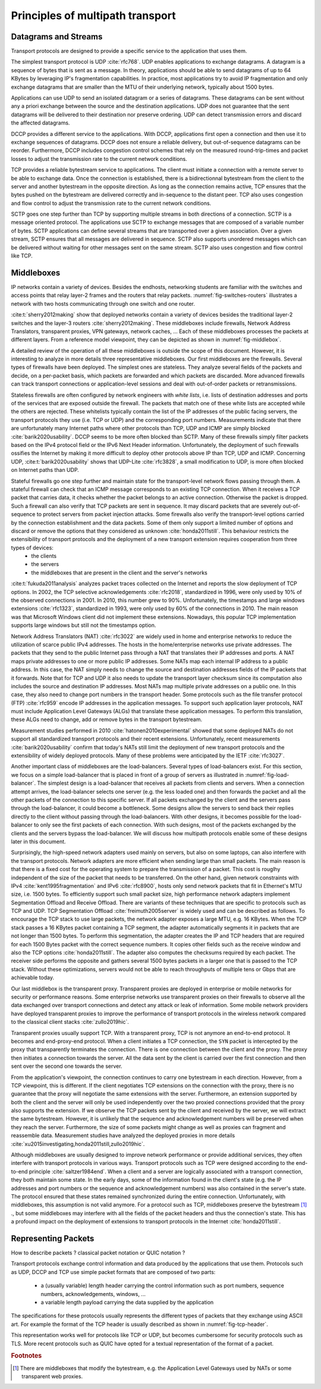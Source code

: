 Principles of multipath transport
*********************************



   

Datagrams and Streams
=====================

Transport protocols are designed to provide a specific service to the application that uses them.

The simplest transport protocol is UDP :cite:`rfc768`. UDP enables applications to exchange datagrams. A datagram is a sequence of bytes that is sent as a message. In theory, applications should be able to send datagrams of up to 64 KBytes by leveraging IP's fragmentation capabilities. In practice, most applications try to avoid IP fragmentation and only exchange datagrams that are smaller than the MTU of their underlying network, typically about 1500 bytes.

Applications can use UDP to send an isolated datagram or a series of datagrams. These datagrams can be sent without any a priori exchange between the source and the destination applications. UDP does not guarantee that the sent datagrams will be delivered to their destination nor preserve ordering. UDP can detect transmission errors and discard the affected datagrams.

DCCP provides a different service to the applications. With DCCP, applications first open a connection and then use it to exchange sequences of datagrams. DCCP does not ensure a reliable delivery, but out-of-sequence datagrams can be reorder. Furthermore, DCCP includes congestion control schemes that rely on the measured round-trip-times and packet losses to adjust the transmission rate to the current network conditions.

TCP provides a reliable bytestream service to applications. The client must initiate a connection with a remote server to be able to exchange data. Once the connection is established, there is a bidirectionnal bytestream from the client to the server and another bytestream in the opposite direction. As long as the connection remains active, TCP ensures that the bytes pushed on the bytestream are delivered correctly and in-sequence to the distant peer. TCP also uses congestion and flow control to adjust the transmission rate to the current network conditions.

SCTP goes one step further than TCP by supporting multiple streams in both directions of a connection. SCTP is a message oriented protocol. The applications use SCTP to exchange messages that are composed of a variable number of bytes. SCTP applications can define several streams that are transported over a given association. Over a given stream, SCTP ensures that all messages are delivered in sequence. SCTP also supports unordered messages which can be delivered without waiting for other messages sent on the same stream. SCTP also uses congestion and flow control like TCP.


Middleboxes
===========

IP networks contain a variety of devices. Besides the endhosts, networking students are familiar with the switches and access points that relay layer-2 frames and the routers that relay packets. :numref:`fig-switches-routers` illustrates a network with two hosts communicating through one switch and one router. 


.. _fig-switches-routers:
.. tikz:: Routers and switches in the reference model
   :libs: fit, positioning
	  
   % inspired by https://newbedev.com/tikz-draw-simplified-ble-stack 	  
   \begin{tikzpicture}[
   node distance = 1mm and 0mm,
   box/.style = {draw, text width=40mm, inner sep=2mm, align=center}
   ]
		 
   \node (phy1) [box]                   {Phys.};
   \node (dl1) [box, above = of phy1]   {Data Link};
   \node (net1) [box, above = of dl1]   {Network};
   \node (transport1) [box, above = of net1]   {Transport};
   \node (app) [box, above = of transport1]   {Application};

   \node (phys) [box, right = of phy1] {\hspace{1cm}};
   \node (dls) [box, above = of phys]   {\hspace{1cm}};

   \node (phyr) [box, right = of phys] {\hspace{1cm}};
   \node (dlr) [box, above = of phyr]   {\hspace{1cm}};
   \node (netr) [box, above = of dlr]   {\hspace{1cm}};
   
   \node (phy2) [box, right = of phyr]                   {Phys.};
   \node (dl2) [box, above = of phy2]   {Data Link};
   \node (net2) [box, above = of dl2]   {Network};
   \node (transport2) [box, above = of net2]   {Transport};
   \node (app2) [box, above = of transport2]   {Application};
   

   
   \end{tikzpicture}



   

:cite:t:`sherry2012making` show that deployed networks contain a variety of devices besides the traditional layer-2 switches and the layer-3 routers :cite:`sherry2012making`. These middleboxes include firewalls, Network Address Translators, transparent proxies, VPN gateways, network caches, ... Each of these middleboxes processes the packets at different layers. From a reference model viewpoint, they can be depicted as shown in :numref:`fig-middlebox`.


.. _fig-middlebox:
.. tikz:: Middleboxes in the reference model
   :libs: fit, positioning
	  
   % inspired by https://newbedev.com/tikz-draw-simplified-ble-stack 	  
   \begin{tikzpicture}[
   node distance = 1mm and 0mm,
   box/.style = {draw, text width=40mm, inner sep=2mm, align=center}
   ]
		 
   \node (phy1) [box]                   {Phys.};
   \node (dl1) [box, above = of phy1]   {Data Link};
   \node (net1) [box, above = of dl1]   {Network};
   \node (transport1) [box, above = of net1]   {Transport};
   \node (app) [box, above = of transport1]   {Application};


   \node (phym) [box, right = of phy1,color=red] {};
   \node (dlm) [box, above = of phym,color=red]   {};
   \node (netm) [box, above = of dlm,color=red]   {};
   \node (transportm) [box, above = of netm,color=red]   {};
   \node (appm) [box, above = of transportm,color=red]   {};
   
   \node (phy2) [box, right = of phym]                   {Phys.};
   \node (dl2) [box, above = of phy2]   {Data Link};
   \node (net2) [box, above = of dl2]   {Network};
   \node (transport2) [box, above = of net2]   {Transport};
   \node (app2) [box, above = of transport2]   {Application};
      
   \end{tikzpicture}


A detailed review of the operation of all these middleboxes is outside the scope of this document. However, it is interesting to analyze in more details three representative middleboxes. Our first middleboxes are the firewalls. Several types of firewalls have been deployed. The simplest ones are stateless. They analyze several fields of the packets and decide, on a per-packet basis, which packets are forwarded and which packets are discarded. More advanced firewalls can track transport connections or application-level sessions and deal with out-of-order packets or retransmissions.

Stateless firewalls are often configured by network engineers with `white lists`, i.e. lists of destination addresses and ports of the services that are exposed outside the firewall. The packets that match one of these white lists are accepted while the others are rejected. These whitelists typically contain the list of the IP addresses of the public facing servers, the transport protocols they use (i.e. TCP or UDP) and the corresponding port numbers. Measurements indicate that there are unfortunately many Internet paths where other protocols than TCP, UDP and ICMP are simply blocked :cite:`barik2020usability`. DCCP seems to be more often blocked than SCTP. Many of these firewalls simply filter packets based on the IPv4 protocol field or the IPv6 Next Header information. Unfortunately, the deployment of such firewalls ossifies the Internet by making it more difficult to deploy other protocols above IP than TCP, UDP and ICMP. Concerning UDP, :cite:t:`barik2020usability` shows that UDP-Lite :cite:`rfc3828`, a small modification to UDP, is more often blocked on Internet paths than UDP. 

Stateful firewalls go one step further and maintain state for the transport-level network flows passing through them. A stateful firewall can check that an ICMP message corresponds to an existing TCP connection. When it receives a TCP packet that carries data, it checks whether the packet belongs to an active connection. Otherwise the packet is dropped. Such a firewall can also verify that TCP packets are sent in sequence. It may discard packets that are severely out-of-sequence to protect servers from packet injection attacks. Some firewalls also verify the transport-level options carried by the connection establishment and the data packets. Some of them only support a limited number of options and discard or remove the options that they considered as unknown :cite:`honda2011still`. This behaviour restricts the extensibility of transport protocols and the deployment of a new transport extension requires cooperation from three types of devices:
 - the clients
 - the servers
 - the middleboxes that are present in the client and the server's networks


:cite:t:`fukuda2011analysis` analyzes packet traces collected on the Internet and reports the slow deployment of TCP options. In 2002, the TCP selective acknowledgements :cite:`rfc2018`, standardized in 1996, were only used by 10% of the observed connections in 2001. In 2010, this number grew to 90%. Unfortunately, the timestamps and large windows extensions :cite:`rfc1323`, standardized in 1993, were only used by 60% of the connections in 2010. The main reason was that Microsoft Windows client did not implement these extensions. Nowadays, this popular TCP implementation supports large windows but still not the timestamps option.

      
Network Address Translators (NAT) :cite:`rfc3022` are widely used in home and enterprise networks to reduce the utilization of scarce public IPv4 addresses. The hosts in the home/enterprise networks use private addresses. The packets that they send to the public Internet pass through a NAT that translates their IP addresses and ports. A NAT maps private addresses to one or more public IP addresses. Some NATs map each internal IP address to a public address. In this case, the NAT simply needs to change the source and destination addresses fields of the IP packets that it forwards. Note that for TCP and UDP it also needs to update the transport layer checksum since its computation also includes the source and destination IP addresses. Most NATs map multiple private addresses on a public one. In this case, they also need to change port numbers in the transport header. Some protocols such as the file transfer protocol (FTP) :cite:`rfc959` encode IP addresses in the application messages. To support such application layer protocols, NAT must include Application Level Gateways (ALGs) that translate these application messages. To perform this translation, these ALGs need to change, add or remove bytes in the transport bytestream. 


Measurement studies performed in 2010 :cite:`hatonen2010experimental` showed that some deployed NATs do not support all standardized transport protocols and their recent extensions. Unfortunately, recent measurements :cite:`barik2020usability` confirm that today's NATs still limit the deployment of new transport protocols and the extensibility of widely deployed protocols. Many of these problems were anticipated by the IETF :cite:`rfc3027`.

Another important class of middleboxes are the load-balancers. Several types of load-balancers exist. For this section, we focus on a simple load-balancer that is placed in front of a group of servers as illustrated in :numref:`fig-load-balancer`. The simplest design is a load-balancer that receives all packets from clients and servers. When a connection attempt arrives, the load-balancer selects one server (e.g. the less loaded one) and then forwards the packet and all the other packets of the connection to this specific server. If all packets exchanged by the client and the servers pass through the load-balancer, it could become a bottleneck. Some designs allow the servers to send back their replies directly to the client without passing through the load-balancers. With other designs, it becomes possible for the load-balancer to only see the first packets of each connection. With such designs, most of the packets exchanged by the clients and the servers bypass the load-balancer. We will discuss how multipath protocols enable some of these designs later in this document.


.. _fig-load-balancer:
.. tikz:: Load-balancers

   todo	  

Surprisingly, the high-speed network adapters used mainly on servers, but also on some laptops, can also interfere with the transport protocols. Network adapters are more efficient when sending large than small packets. The main reason is that there is a fixed cost for the operating system to prepare the transmission of a packet. This cost is rouglhy independent of the size of the packet that needs to be transferred. On the other hand, given network constraints with IPv4 :cite:`kent1995fragmentation` and IPv6 :cite:`rfc8900`, hosts only send network packets that fit in Ethernet's MTU size, i.e. 1500 bytes. To efficiently support such small packet size, high performance network adapters implement Segmentation Offload and Receive Offload. There are variants of these techniques that are specific to protocols such as TCP and UDP. TCP Segmentation Offload :cite:`freimuth2005server` is widely used and can be described as follows. To encourage the TCP stack to use large packets, the network adapter exposes a large MTU, e.g. 16 KBytes. When the TCP stack passes a 16 KBytes packet containing a TCP segment, the adapter automatically segments it in packets that are not longer than 1500 bytes. To perform this segmentation, the adapter creates the IP and TCP headers that are required for each 1500 Bytes packet with the correct sequence numbers. It copies other fields such as the receive window and also the TCP options :cite:`honda2011still`. The adapter also computes the checksums required by each packet. The receiver side performs the opposite and gathers several 1500 bytes packets in a larger one that is passed to the TCP stack. Without these optimizations, servers would not be able to reach throughputs of multiple tens or Gbps that are achievable today.

.. todo:: figure example TSO ?

Our last middlebox is the transparent proxy. Transparent proxies are deployed in enterprise or mobile networks for security or performance reasons. Some enterprise networks use transparent proxies on their firewalls to observe all the data exchanged over transport connections and detect any attack or leak of information. Some mobile network providers have deployed transparent proxies to improve the performance of transport protocols in the wireless network compared to the classical client stacks :cite:`zullo2019hic`. 

.. _fig-transparent-proxy:
.. tikz:: Transparent proxies in the reference mode

   \begin{tikzpicture}[	  
   node distance = 1mm and 0mm,
   box/.style = {draw, text width=40mm, inner sep=2mm, align=center}
   ]
		 
   \node (phy1) [box]                   {Phys.};
   \node (dl1) [box, above = of phy1]   {Data Link};
   \node (net1) [box, above = of dl1]   {Network};
   \node (transport1) [box, above = of net1]   {Transport};
   \node (app) [box, above = of transport1]   {Application};


   \node (phym) [box, right = of phy1,color=red] {};
   \node (dlm) [box, above = of phym,color=red]   {};
   \node (netm) [box, above = of dlm,color=red]   {};
   \node (transportm) [box, above = of netm,color=red]   {};
   \node (appm) [box, above = of transportm,color=red]   {};
   
   \node (phy2) [box, right = of phym]                   {Phys.};
   \node (dl2) [box, above = of phy2]   {Data Link};
   \node (net2) [box, above = of dl2]   {Network};
   \node (transport2) [box, above = of net2]   {Transport};
   \node (app2) [box, above = of transport2]   {Application};


   
   \end{tikzpicture}


Transparent proxies usually support TCP. With a transparent proxy, TCP is not anymore an end-to-end protocol. It becomes and end-proxy-end protocol. When a client initiates a TCP connection, the ``SYN`` packet is intercepted by the proxy that transparently terminates the connection. There is one connection between the client and the proxy. The proxy then initiates a connection towards the server. All the data sent by the client is carried over the first connection and then sent over the second one towards the server.


From the application's viewpoint, the connection continues to carry one bytestream in each direction. However, from a TCP viewpoint, this is different. If the client negotiates TCP extensions on the connection with the proxy, there is no guarantee that the proxy will negotiate the same extensions with the server. Furthermore, an extension supported by both the client and the server will only be used independently over the two proxied connections provided that the proxy also supports the extension. If we observe the TCP packets sent by the client and received by the server, we will extract the same bytestream. However, it is unlikely that the sequence and acknowledgement numbers will be preserved when they reach the server. Furthermore, the size of some packets might change as well as proxies can fragment and reassemble data.
Measurement studies have analyzed the deployed proxies in more details :cite:`xu2015investigating,honda2011still,zullo2019hic`. 
   
Although middleboxes are usually designed to improve network performance or provide additional services, they often interfere with transport protocols in various ways. Transport protocols such as TCP were designed according to the end-to-end principle :cite:`saltzer1984end`. When a client and a server are logically associated with a transport connection, they both maintain some state. In the early days, some of the information found in the client's state (e.g. the IP addresses and port numbers or the sequence and acknowledgement numbers) was also contained in the server's state. The protocol ensured that these states remained synchronized during the entire connection. Unfortunately, with middleboxes, this assumption is not valid anymore. For a protocol such as TCP, middleboxes preserve the bytestream [#fbytestream]_ ., but some middleboxes may interfere with all the fields of the packet headers and thus the connection's state. This has a profound impact on the deployment of extensions to transport protocols in the Internet :cite:`honda2011still`.


Representing Packets
====================


How to describe packets ? classical packet notation or QUIC notation ?


Transport protocols exchange control information and data produced by the applications that use them. Protocols such as UDP, DCCP and TCP use simple packet formats that are composed of two parts:

 - a (usually variable) length header carrying the control information such as port numbers, sequence numbers, acknowledgements, windows, ...
 - a variable length payload carrying the data supplied by the application


The specifications for these protocols usually represents the different types of packets that they exchange using ASCII art. For example the format of the TCP header is usually described as shown in :numref:`fig-tcp-header`.

.. _fig-tcp-header:
.. code-block:: console
   :caption: Graphical representation of the TCP header
	     
    0                   1                   2                   3
    0 1 2 3 4 5 6 7 8 9 0 1 2 3 4 5 6 7 8 9 0 1 2 3 4 5 6 7 8 9 0 1
   +-+-+-+-+-+-+-+-+-+-+-+-+-+-+-+-+-+-+-+-+-+-+-+-+-+-+-+-+-+-+-+-+
   |          Source Port          |       Destination Port        |
   +-+-+-+-+-+-+-+-+-+-+-+-+-+-+-+-+-+-+-+-+-+-+-+-+-+-+-+-+-+-+-+-+
   |                        Sequence Number                        |
   +-+-+-+-+-+-+-+-+-+-+-+-+-+-+-+-+-+-+-+-+-+-+-+-+-+-+-+-+-+-+-+-+
   |                    Acknowledgment Number                      |
   +-+-+-+-+-+-+-+-+-+-+-+-+-+-+-+-+-+-+-+-+-+-+-+-+-+-+-+-+-+-+-+-+
   |  Data |           |U|A|P|R|S|F|                               |
   | Offset| Reserved  |R|C|S|S|Y|I|            Window             |
   |       |           |G|K|H|T|N|N|                               |
   +-+-+-+-+-+-+-+-+-+-+-+-+-+-+-+-+-+-+-+-+-+-+-+-+-+-+-+-+-+-+-+-+
   |           Checksum            |         Urgent Pointer        |
   +-+-+-+-+-+-+-+-+-+-+-+-+-+-+-+-+-+-+-+-+-+-+-+-+-+-+-+-+-+-+-+-+



This representation works well for protocols like TCP or UDP, but becomes cumbersome for security protocols such as TLS. More recent protocols such as QUIC have opted for a textual representation of the format of a packet.   

.. _fig-tcp-header-text:
.. code-block:: console
   :caption: Textual representation of the TCP header 

   TCP Header {
     Source Port (16),
     Destination Port (16),
     Sequence Number (32),
     Acknowledgment Number (32),
     Data Offset (4),
     Reserved (6),
     URG (1),
     ACK (1),
     PSH (1),
     RST (1),
     SYN (1),
     FIN (1),
     Window (16),
     Checksum (16),
     Urgent Pointer (16)
   }


.. rubric:: Footnotes

.. [#fbytestream] There are middleboxes that modify the bytestream, e.g. the Application Level Gateways used by NATs or some transparent web proxies.
